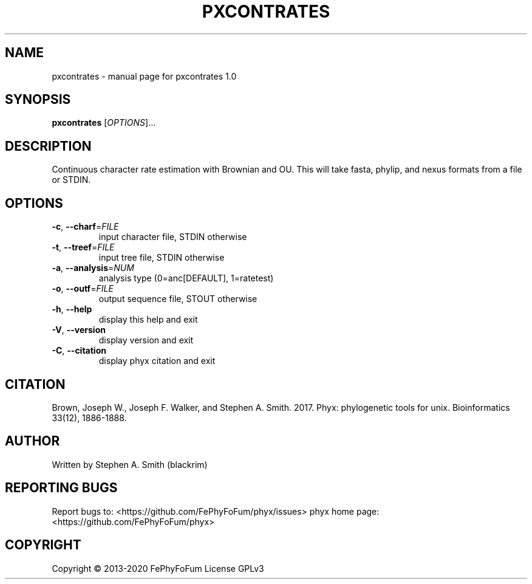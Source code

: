 .\" DO NOT MODIFY THIS FILE!  It was generated by help2man 1.47.6.
.TH PXCONTRATES "1" "December 2019" "pxcontrates 1.0" "User Commands"
.SH NAME
pxcontrates \- manual page for pxcontrates 1.0
.SH SYNOPSIS
.B pxcontrates
[\fI\,OPTIONS\/\fR]...
.SH DESCRIPTION
Continuous character rate estimation with Brownian and OU.
This will take fasta, phylip, and nexus formats from a file or STDIN.
.SH OPTIONS
.TP
\fB\-c\fR, \fB\-\-charf\fR=\fI\,FILE\/\fR
input character file, STDIN otherwise
.TP
\fB\-t\fR, \fB\-\-treef\fR=\fI\,FILE\/\fR
input tree file, STDIN otherwise
.TP
\fB\-a\fR, \fB\-\-analysis\fR=\fI\,NUM\/\fR
analysis type (0=anc[DEFAULT], 1=ratetest)
.TP
\fB\-o\fR, \fB\-\-outf\fR=\fI\,FILE\/\fR
output sequence file, STOUT otherwise
.TP
\fB\-h\fR, \fB\-\-help\fR
display this help and exit
.TP
\fB\-V\fR, \fB\-\-version\fR
display version and exit
.TP
\fB\-C\fR, \fB\-\-citation\fR
display phyx citation and exit
.SH CITATION
Brown, Joseph W., Joseph F. Walker, and Stephen A. Smith. 2017. Phyx: phylogenetic tools for unix. Bioinformatics 33(12), 1886-1888.
.SH AUTHOR
Written by Stephen A. Smith (blackrim)
.SH "REPORTING BUGS"
Report bugs to: <https://github.com/FePhyFoFum/phyx/issues>
phyx home page: <https://github.com/FePhyFoFum/phyx>
.SH COPYRIGHT
Copyright \(co 2013\-2020 FePhyFoFum
License GPLv3
